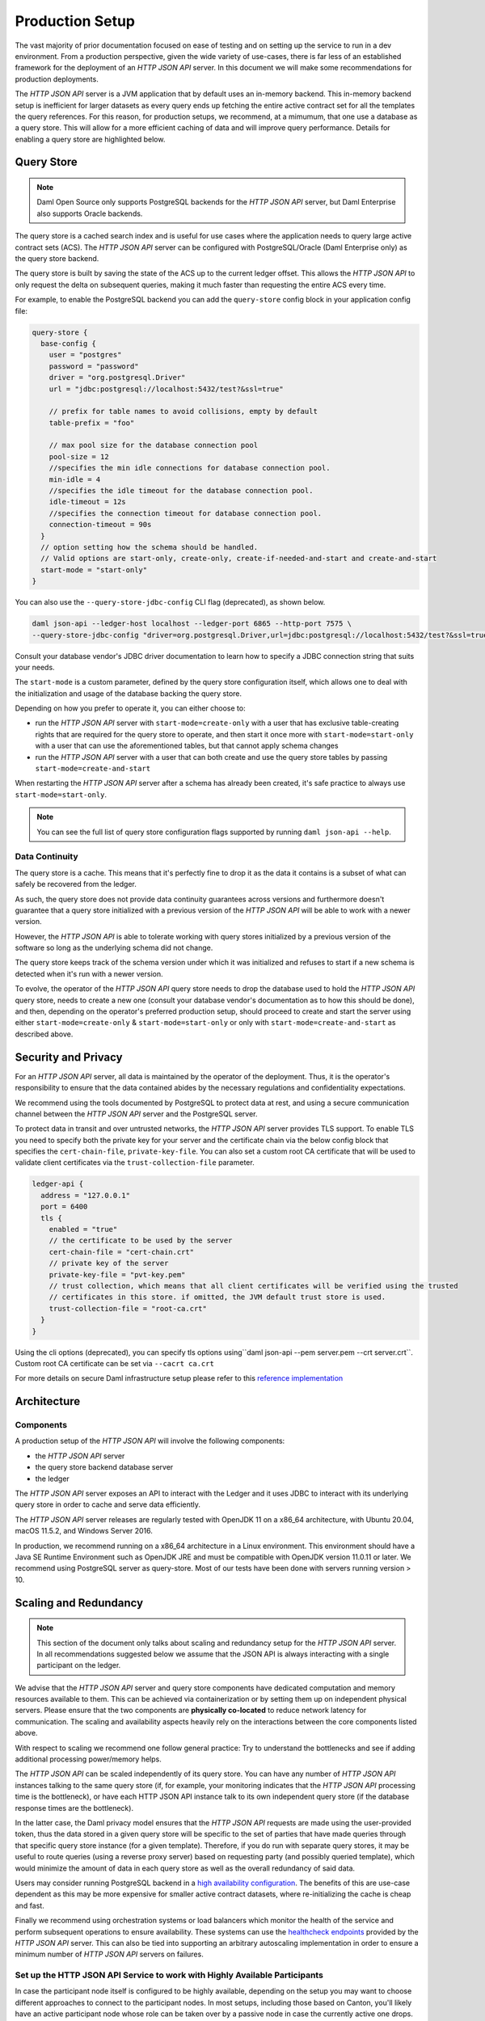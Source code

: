.. Copyright (c) 2022 Digital Asset (Switzerland) GmbH and/or its affiliates. All rights reserved.
.. SPDX-License-Identifier: Apache-2.0

Production Setup
################

The vast majority of prior documentation focused on ease of testing and on setting up the service to run in a dev environment. From a production perspective, given the wide variety of use-cases, there is far less of an established framework for the deployment of an *HTTP JSON API* server. In this document we will make some recommendations for production deployments.

The *HTTP JSON API* server is a JVM application that by default uses an in-memory backend.
This in-memory backend setup is inefficient for larger datasets as every query ends up fetching the entire active contract set for all the templates the query references. For this reason, for production setups, we recommend, at a mimumum, that one use a database as a query store. This will allow for a more efficient caching of data and will improve query performance. Details for enabling a query store are highlighted below.

Query Store
***********

.. note:: Daml Open Source only supports PostgreSQL backends for the *HTTP JSON API* server, but Daml Enterprise also supports Oracle backends.

The query store is a cached search index and is useful for use cases
where the application needs to query large active contract sets (ACS). The *HTTP JSON API* server can be
configured with PostgreSQL/Oracle (Daml Enterprise only) as the query store backend.

The query store is built by saving the state of the ACS up to the current ledger
offset. This allows the *HTTP JSON API* to only request the delta on subsequent queries,
making it much faster than requesting the entire ACS every time.

For example, to enable the PostgreSQL backend you can add the ``query-store`` config block in your application config file:

.. code-block:: none

    query-store {
      base-config {
        user = "postgres"
        password = "password"
        driver = "org.postgresql.Driver"
        url = "jdbc:postgresql://localhost:5432/test?&ssl=true"

        // prefix for table names to avoid collisions, empty by default
        table-prefix = "foo"

        // max pool size for the database connection pool
        pool-size = 12
        //specifies the min idle connections for database connection pool.
        min-idle = 4
        //specifies the idle timeout for the database connection pool.
        idle-timeout = 12s
        //specifies the connection timeout for database connection pool.
        connection-timeout = 90s
      }
      // option setting how the schema should be handled.
      // Valid options are start-only, create-only, create-if-needed-and-start and create-and-start
      start-mode = "start-only"
    }

You can also use the ``--query-store-jdbc-config`` CLI flag (deprecated), as shown below.

.. code-block:: shell

    daml json-api --ledger-host localhost --ledger-port 6865 --http-port 7575 \
    --query-store-jdbc-config "driver=org.postgresql.Driver,url=jdbc:postgresql://localhost:5432/test?&ssl=true,user=postgres,password=password,start-mode=start-only"

Consult your database vendor's JDBC driver documentation to learn how to specify a JDBC connection string that suits your needs.

The ``start-mode`` is a custom parameter, defined by the query store configuration itself, which allows one to deal
with the initialization and usage of the database backing the query store.

Depending on how you prefer to operate it, you can either choose to:

* run the *HTTP JSON API* server with ``start-mode=create-only`` with a user
  that has exclusive table-creating rights that are required for the query store
  to operate, and then start it once more with ``start-mode=start-only`` with a user
  that can use the aforementioned tables, but that cannot apply schema changes
* run the *HTTP JSON API* server with a user that can both create and use
  the query store tables by passing ``start-mode=create-and-start``

When restarting the *HTTP JSON API* server after a schema has already been
created, it's safe practice to always use ``start-mode=start-only``.

.. note:: You can see the full list of query store configuration flags supported by running ``daml json-api --help``.

Data Continuity
---------------

The query store is a cache. This means that it's perfectly fine to drop it as
the data it contains is a subset of what can safely be recovered from the ledger.

As such, the query store does not provide data continuity guarantees across versions
and furthermore doesn't guarantee that a query store initialized with a previous
version of the *HTTP JSON API* will be able to work with a newer version.

However, the *HTTP JSON API* is able to tolerate working with query stores initialized
by a previous version of the software so long as the underlying schema did not change.

The query store keeps track of the schema version under which it was initialized and
refuses to start if a new schema is detected when it's run with a newer version.

To evolve, the operator of the *HTTP JSON API* query store needs to drop the database
used to hold the *HTTP JSON API* query store, needs to create a new one (consult your database
vendor's documentation as to how this should be done), and then, depending on the operator's preferred production setup, should proceed to create and
start the server using either ``start-mode=create-only`` & ``start-mode=start-only``
or only with ``start-mode=create-and-start`` as described above.

Security and Privacy
********************

For an *HTTP JSON API* server, all data is maintained by the operator of the deployment.
Thus, it is the operator's responsibility to ensure that the data contained abides by the necessary
regulations and confidentiality expectations.

We recommend using the tools documented by PostgreSQL to protect data at
rest, and using a secure communication channel between the *HTTP JSON API* server and the PostgreSQL server.

To protect data in transit and over untrusted networks, the *HTTP JSON API* server provides
TLS support. To enable TLS you need to specify both the private key for your server and the
certificate chain via the below config block that specifies the ``cert-chain-file``, ``private-key-file``. You can also set
a custom root CA certificate that will be used to validate client certificates via the ``trust-collection-file`` parameter.

.. code-block:: none

    ledger-api {
      address = "127.0.0.1"
      port = 6400
      tls {
        enabled = "true"
        // the certificate to be used by the server
        cert-chain-file = "cert-chain.crt"
        // private key of the server
        private-key-file = "pvt-key.pem"
        // trust collection, which means that all client certificates will be verified using the trusted
        // certificates in this store. if omitted, the JVM default trust store is used.
        trust-collection-file = "root-ca.crt"
      }
    }

Using the cli options (deprecated), you can specify tls options using``daml json-api --pem server.pem --crt server.crt``.
Custom root CA certificate can be set via ``--cacrt ca.crt``

For more details on secure Daml infrastructure setup please refer to this `reference implementation <https://github.com/digital-asset/ex-secure-daml-infra>`__


Architecture
************

Components
----------

A production setup of the *HTTP JSON API* will involve the following components:

- the *HTTP JSON API* server
- the query store backend database server
- the ledger

The *HTTP JSON API* server exposes an API to interact with the Ledger and it uses JDBC to interact
with its underlying query store in order to cache and serve data efficiently.

The *HTTP JSON API* server releases are regularly tested with OpenJDK 11 on a x86_64 architecture,
with Ubuntu 20.04, macOS 11.5.2, and Windows Server 2016.

In production, we recommend running on a x86_64 architecture in a Linux
environment. This environment should have a Java SE Runtime Environment such
as OpenJDK JRE and must be compatible with OpenJDK version 11.0.11 or later.
We recommend using PostgreSQL server as query-store. Most of our tests have
been done with servers running version > 10.


Scaling and Redundancy
**********************

.. note:: This section of the document only talks about scaling and redundancy setup for the *HTTP JSON API* server. In all recommendations suggested below we assume that the JSON API is always interacting with a single participant on the ledger.

We advise that the *HTTP JSON API* server and query store components have dedicated
computation and memory resources available to them. This can be achieved via
containerization or by setting them up on independent physical servers. Please ensure that the two
components are **physically co-located** to reduce network latency for
communication. The scaling and availability aspects heavily rely on the interactions between
the core components listed above.

With respect to scaling we recommend one follow general practice: Try to
understand the bottlenecks and see if adding additional processing power/memory helps.

The *HTTP JSON API* can be scaled independently of its query store.
You can have any number of *HTTP JSON API* instances talking to the same query store
(if, for example, your monitoring indicates that the *HTTP JSON API* processing time is the bottleneck),
or have each HTTP JSON API instance talk to its own independent query store
(if the database response times are the bottleneck).

In the latter case, the Daml privacy model ensures that the *HTTP JSON API* requests
are made using the user-provided token, thus the data stored in a given
query store will be specific to the set of parties that have made queries through
that specific query store instance (for a given template).
Therefore, if you do run with separate query stores, it may be useful to route queries
(using a reverse proxy server) based on requesting party (and possibly queried template),
which would minimize the amount of data in each query store as well as the overall
redundancy of said data.

Users may consider running PostgreSQL backend in a `high availability configuration <https://www.postgresql.org/docs/current/high-availability.html>`__.
The benefits of this are use-case dependent as this may be more expensive for
smaller active contract datasets, where re-initializing the cache is cheap and fast.

Finally we recommend using orchestration systems or load balancers which monitor the health of
the service and perform subsequent operations to ensure availability. These systems can use the
`healthcheck endpoints <https://docs.daml.com/json-api/index.html#healthcheck-endpoints>`__
provided by the *HTTP JSON API* server. This can also be tied into supporting an arbitrary
autoscaling implementation in order to ensure a minimum number of *HTTP JSON API* servers on
failures.

Set up the HTTP JSON API Service to work with Highly Available Participants
---------------------------------------------------------------------------

In case the participant node itself is configured to be highly available, depending on the setup you may want
to choose different approaches to connect to the participant nodes. In most setups, including those based on Canton,
you'll likely have an active participant node whose role can be taken over by a passive node in case the currently
active one drops. Just as for the *HTTP JSON API* itself, you can use orchestration systems or load balancers to
monitor the status of the participant nodes and have those point your (possibly highly-available) *HTTP JSON API*
nodes to the active participant node.

To learn how to run and monitor Canton with high availability, refer to the :ref:`Canton documentation <ha_arch>`.

Logging
*******

The *HTTP JSON API* server uses the industry-standard Logback for logging. You can
read more about it in the `Logback documentation <http://logback.qos.ch/>`__.

The logging infrastructure leverages structured logging as implemented by the
`Logstash Logback Encoder <https://github.com/logstash/logstash-logback-encoder/blob/logstash-logback-encoder-6.3/README.md>`__.

Logged events should carry information about the request being served by the
*HTTP JSON API* server. This includes the details of the commands being submitted, the endpoints
being hit, and the response received – highlighting details of failures if any.
When using a traditional logging target (e.g. standard output
or rotating files) this information will be part of the log description.
Using a logging target compatible with the Logstash Logback Encoder allows one to have rich
logs that come with structured information about the event being logged.

The default log encoder used is the plaintext one for traditional logging targets.

.. _json-api-metrics:

Metrics
*******

Enable and Configure Reporting
------------------------------


To enable metrics and configure reporting, you can use the below config block in application config

.. code-block:: none

    metrics {
      //Start a metrics reporter. Must be one of "console", "csv:///PATH", "graphite://HOST[:PORT][/METRIC_PREFIX]", or "prometheus://HOST[:PORT]".
      reporter = "console"
      //Set metric reporting interval , examples : 1s, 30s, 1m, 1h
      reporting-interval = 30s
    }

or the two following CLI options (deprecated):

- ``--metrics-reporter``: passing a legal value will enable reporting; the accepted values
  are as follows:

  - ``console``: prints captured metrics on the standard output

  - ``csv://</path/to/metrics.csv>``: saves the captured metrics in CSV format at the specified location

  - ``graphite://<server_host>[:<server_port>]``: sends captured metrics to a Graphite server. If the port
    is omitted, the default value ``2003`` will be used.

  - ``prometheus://<server_host>[:<server_port>]``: renders captured metrics
    on a http endpoint in accordance with the prometheus protocol. If the port
    is omitted, the default value ``55001`` will be used. The metrics will be
    available under the address ``http://<server_host>:<server_port>/metrics``.

- ``--metrics-reporting-interval``: metrics are pre-aggregated on the *HTTP JSON API* and sent to
  the reporter, this option allows the user to set the interval. The formats accepted are based
  on the ISO 8601 duration format ``PnDTnHnMn.nS`` with days considered to be exactly 24 hours.
  The default interval is 10 seconds.

Types of Metrics
================

This is a list of type of metrics with all data points recorded for each.
Use this as a reference when reading the list of metrics.

Counter
-------

Number of occurrences of some event.

Meter
-----

A meter tracks the number of times a given event occurred (throughput). The following data
points are kept and reported by any meter.

- ``<metric.qualified.name>.count``: number of registered data points overall
- ``<metric.qualified.name>.m1_rate``: number of registered data points per minute
- ``<metric.qualified.name>.m5_rate``: number of registered data points every 5 minutes
- ``<metric.qualified.name>.m15_rate``: number of registered data points every 15 minutes
- ``<metric.qualified.name>.mean_rate``: mean number of registered data points

Timers
------

A timer records all metrics registered by a meter and by a histogram, where
the histogram records the time necessary to execute a given operation (
in fractional milliseconds).

List of Metrics
===============

The following is a list of selected metrics that can be particularly
important to track.

``daml.http_json_api.command_submission_timing``
------------------------------------------------

A timer. Measures latency (in milliseconds) for processing of a command submission request.

``daml.http_json_api.query_all_timing``
---------------------------------------

A timer. Measures latency (in milliseconds) for processing of a query GET request.

``daml.http_json_api.query_matching_timing``
--------------------------------------------

A timer. Measures latency (in milliseconds) for processing of a query POST request.

``daml.http_json_api.fetch_timing``
-----------------------------------

A timer. Measures latency (in milliseconds) for processing of a fetch request.

``daml.http_json_api.get_party_timing``
---------------------------------------

A timer. Measures latency (in milliseconds) for processing of a get party/parties request.

``daml.http_json_api.allocate_party_timing``
--------------------------------------------

A timer. Measures latency (in milliseconds) for processing of a party management request.

``daml.http_json_api.download_package_timing``
----------------------------------------------

A timer. Measures latency (in milliseconds) for processing of a package download request.

``daml.http_json_api.upload_package_timing``
--------------------------------------------

A timer. Measures latency (in milliseconds) for processing of a package upload request.

``daml.http_json_api.incoming_json_parsing_and_validation_timing``
------------------------------------------------------------------

A timer. Measures latency (in milliseconds) for parsing and decoding of an incoming json payload

``daml.http_json_api.response_creation_timing``
-------------------------------------------------------

A timer. Measures latency (in milliseconds) for construction of the response json payload.

``daml.http_json_api.db_find_by_contract_key_timing``
-----------------------------------------------------

A timer. Measures latency (in milliseconds) of the find by contract key database operation.

``daml.http_json_api.db_find_by_contract_id_timing``
----------------------------------------------------

A timer. Measures latency (in milliseconds) of the find by contract id database operation.

``daml.http_json_api.command_submission_ledger_timing``
-------------------------------------------------------

A timer. Measures latency (in milliseconds) for processing the command submission requests on the ledger.

``daml.http_json_api.http_request_throughput``
----------------------------------------------

A meter. Number of http requests

``daml.http_json_api.websocket_request_count``
----------------------------------------------

A Counter. Count of active websocket connections

``daml.http_json_api.command_submission_throughput``
----------------------------------------------------

A meter. Number of command submissions

``daml.http_json_api.upload_packages_throughput``
-------------------------------------------------

A meter. Number of package uploads

``daml.http_json_api.allocation_party_throughput``
--------------------------------------------------

A meter. Number of party allocations
